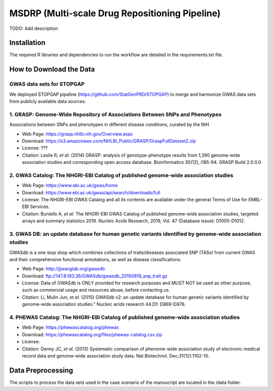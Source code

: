 MSDRP (Multi-scale Drug Repositioning Pipeline)
===============================================
TODO: Add description

Installation
------------
The required R libraries and dependencies to run the workflow are detailed in the
requirements.txt file.

How to Download the Data
------------------------
GWAS data sets for STOPGAP
~~~~~~~~~~~~~~~~~~~~~~~~~~
We deployed STOPGAP pipeline (https://github.com/StatGenPRD/STOPGAP) to merge and harmonize GWAS data sets from publicly
available data sources.

1. GRASP: Genome-Wide Repository of Associations Between SNPs and Phenotypes
~~~~~~~~~~~~~~~~~~~~~~~~~~~~~~~~~~~~~~~~~~~~~~~~~~~~~~~~~~~~~~~~~~~~~~~~~~~~
Associations between SNPs and phenotypes in different disease conditions, curated by the NIH

- Web Page: https://grasp.nhlbi.nih.gov/Overview.aspx
- Download: https://s3.amazonaws.com/NHLBI_Public/GRASP/GraspFullDataset2.zip
- License: ???
- Citation: Leslie R, *et al.* (2014) GRASP: analysis of genotype-phenotype results from 1,390
  genome-wide association studies and corresponding open access database. Bioinformatics 30(12), i185-94. GRASP
  Build 2.0.0.0

2. GWAS Catalog: The NHGRI-EBI Catalog of published genome-wide association studies
~~~~~~~~~~~~~~~~~~~~~~~~~~~~~~~~~~~~~~~~~~~~~~~~~~~~~~~~~~~~~~~~~~~~~~~~~~~~~~~~~~~
- Web Page: https://www.ebi.ac.uk/gwas/home
- Download: https://www.ebi.ac.uk/gwas/api/search/downloads/full
- License: The NHGRI-EBI GWAS Catalog and all its contents are available under the general Terms of Use for
  EMBL-EBI Services.
- Citation: Buniello A, *et al.* The NHGRI-EBI GWAS Catalog of published genome-wide association studies, targeted
  arrays and summary statistics 2019. Nucleic Acids Research, 2019, Vol. 47 (Database issue): D1005-D1012.

3. GWAS DB: an update database for human genetic variants identified by genome-wide association studies
~~~~~~~~~~~~~~~~~~~~~~~~~~~~~~~~~~~~~~~~~~~~~~~~~~~~~~~~~~~~~~~~~~~~~~~~~~~~~~~~~~~~~~~~~~~~~~~~~~~~~~~
GWASdb is a one stop shop which combines collections of traits/diseases associated SNP (TASs) from current GWAS and
their comprehensive functional annotations, as well as disease classifications.

- Web Page: http://jjwanglab.org/gwasdb
- Download: ftp://147.8.193.36/GWASdb/gwasdb_20150819_snp_trait.gz
- License: Data of GWASdb is ONLY provided for research purposes and MUST NOT be used as other purpose, such as
  commercial usage and resources abuse, before contacting us.
- Citation: Li, Mulin Jun, *et al.* (2015) GWASdb v2: an update database for human genetic variants identified by
  genome-wide association studies." Nucleic acids research 44.D1: D869-D876.

4. PHEWAS Catalog: The NHGRI-EBI Catalog of published genome-wide association studies
~~~~~~~~~~~~~~~~~~~~~~~~~~~~~~~~~~~~~~~~~~~~~~~~~~~~~~~~~~~~~~~~~~~~~~~~~~~~~~~~~~~~~
- Web Page: https://phewascatalog.org/phewas
- Download: https://phewascatalog.org/files/phewas-catalog.csv.zip
- License:
- Citation: Denny JC, *et al.* (2013) Systematic comparison of phenome-wide association study of
  electronic medical record data and genome-wide association study data. Nat Biotechnol. Dec;31(12):1102-10.

Data Preprocessing
------------------
The scripts to process the data sets used in the case scenario of the manuscript are located in the
/data folder.
